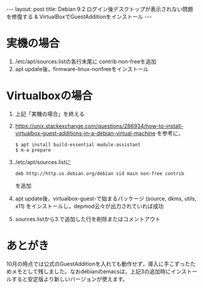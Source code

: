 #+OPTIONS: toc:nil
#+OPTIONS: ^:{}
#+BEGIN_HTML
---
layout: post
title: Debian 9.2 ログイン後デスクトップが表示されない問題を修復する & VirtualBoxでGuestAdditionをインストール
---
#+END_HTML

* 実機の場合
  1. /etc/apt/sources.listの各行末尾に contrib non-freeを追加
  2. apt update後，firmware-linux-nonfreeをインストール

* Virtualboxの場合
  1. 上記「実機の場合」を終える
  2. https://unix.stackexchange.com/questions/286934/how-to-install-virtualbox-guest-additions-in-a-debian-virtual-machine を参考に，
     #+BEGIN_SRC shell
     $ apt install build-essential module-assistant
     $ m-a prepare
     #+END_SRC
  3. /etc/apt/sources.listに
     #+BEGIN_SRC shell
     deb http://http.us.debian.org/debian sid main non-free contrib 
     #+END_SRC
     を追加
  4. apt update後，virtualbox-guest-で始まるパッケージ (source, dkms, utils, x11) をインストールし，depmod云々が出力されていれば成功
  5. sources.listから3.で追加した行を削除またはコメントアウト

* あとがき  
  10月の時点では公式のGuestAdditionを入れても動作せず，導入に手こずったためメモとして残しました。なおdebianのemacsは，上記3の追加時にインストールすると安定版より新しいバージョンが使えます。
